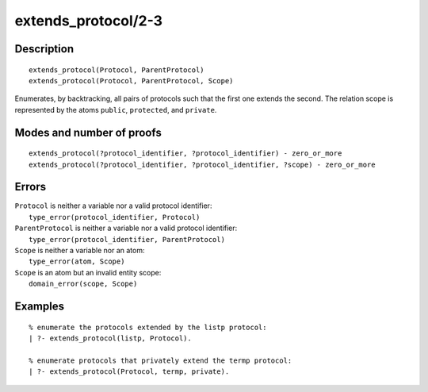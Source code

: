..
   This file is part of Logtalk <https://logtalk.org/>  
   Copyright 1998-2019 Paulo Moura <pmoura@logtalk.org>

   Licensed under the Apache License, Version 2.0 (the "License");
   you may not use this file except in compliance with the License.
   You may obtain a copy of the License at

       http://www.apache.org/licenses/LICENSE-2.0

   Unless required by applicable law or agreed to in writing, software
   distributed under the License is distributed on an "AS IS" BASIS,
   WITHOUT WARRANTIES OR CONDITIONS OF ANY KIND, either express or implied.
   See the License for the specific language governing permissions and
   limitations under the License.


.. index:: pair: extends_protocol/2-3; Built-in predicate
.. _predicates_extends_protocol_2_3:

extends_protocol/2-3
====================

Description
-----------

::

   extends_protocol(Protocol, ParentProtocol)
   extends_protocol(Protocol, ParentProtocol, Scope)

Enumerates, by backtracking, all pairs of protocols such that the first
one extends the second. The relation scope is represented by the atoms
``public``, ``protected``, and ``private``.

Modes and number of proofs
--------------------------

::

   extends_protocol(?protocol_identifier, ?protocol_identifier) - zero_or_more
   extends_protocol(?protocol_identifier, ?protocol_identifier, ?scope) - zero_or_more

Errors
------

| ``Protocol`` is neither a variable nor a valid protocol identifier:
|     ``type_error(protocol_identifier, Protocol)``
| ``ParentProtocol`` is neither a variable nor a valid protocol identifier:
|     ``type_error(protocol_identifier, ParentProtocol)``
| ``Scope`` is neither a variable nor an atom:
|     ``type_error(atom, Scope)``
| ``Scope`` is an atom but an invalid entity scope:
|     ``domain_error(scope, Scope)``

Examples
--------

::

   % enumerate the protocols extended by the listp protocol:
   | ?- extends_protocol(listp, Protocol).

   % enumerate protocols that privately extend the termp protocol:
   | ?- extends_protocol(Protocol, termp, private).

.. seealso::

   :ref:`predicates_current_protocol_1`,
   :ref:`predicates_implements_protocol_2_3`,
   :ref:`predicates_conforms_to_protocol_2_3`
